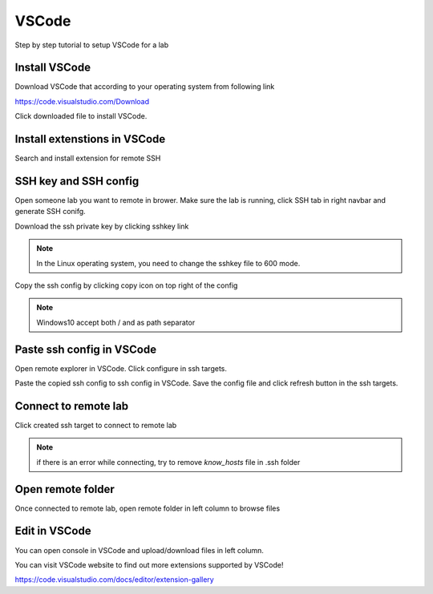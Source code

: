 .. _ide_vscode:

VSCode
======

Step by step tutorial to setup VSCode for a lab


Install VSCode
-----------------

Download VSCode that according to your operating system from following link

https://code.visualstudio.com/Download

.. image:: ../_static/remote_ide/vscode/vscode-install.gif

Click downloaded file to install VSCode.


Install extenstions in VSCode
--------------------------------

Search and install extension for remote SSH

.. image:: ../_static/remote_ide/vscode/vscode-ssh.gif


SSH key and SSH config
-----------------------

Open someone lab you want to remote in brower. Make sure the lab is running, click SSH tab in right navbar and generate SSH conifg.

Download the ssh private key by clicking sshkey link

.. note:: In the Linux operating system, you need to change the sshkey file to 600 mode.

.. image:: ../_static/remote_ide/sshkey.jpg

Copy the ssh config by clicking copy icon on top right of the config

.. image:: ../_static/remote_ide/copyconf.jpg

.. note:: Windows10 accept both / and \ as path separator


Paste ssh config in VSCode
-----------------------------

Open remote explorer in VSCode. Click configure in ssh targets. 

Paste the copied ssh config to ssh config in VSCode. Save the config file and click refresh button in the ssh targets.

.. image:: ../_static/remote_ide/vscode/vscode-sshconfig.gif


Connect to remote lab
-------------------------

Click created ssh target to connect to remote lab

.. image:: ../_static/remote_ide/vscode/vscode-connect.gif

.. note:: if there is an error while connecting, try to remove *know_hosts* file in .ssh folder


Open remote folder
---------------------

Once connected to remote lab, open remote folder in left column to browse files

.. image:: ../_static/remote_ide/vscode/vscode-openfolder.gif


Edit in VSCode
-----------------

You can open console in VSCode and upload/download files in left column.

.. image:: ../_static/remote_ide/vscode/vscode-edit.gif


You can visit VSCode website to find out more extensions supported by VSCode!

https://code.visualstudio.com/docs/editor/extension-gallery

